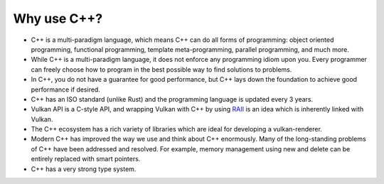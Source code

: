 Why use C++?
============

- C++ is a multi-paradigm language, which means C++ can do all forms of programming: object oriented programming, functional programming, template meta-programming, parallel programming, and much more.
- While C++ is a multi-paradigm language, it does not enforce any programming idiom upon you. Every programmer can freely choose how to program in the best possible way to find solutions to problems.
- In C++, you do not have a guarantee for good performance, but C++ lays down the foundation to achieve good performance if desired.
- C++ has an ISO standard (unlike Rust) and the programming language is updated every 3 years.
- Vulkan API is a C-style API, and wrapping Vulkan with C++ by using `RAII <https://en.cppreference.com/w/cpp/language/raii.html>`__ is an idea which is inherently linked with Vulkan.
- The C++ ecosystem has a rich variety of libraries which are ideal for developing a vulkan-renderer.
- Modern C++ has improved the way we use and think about C++ enormously. Many of the long-standing problems of C++ have been addressed and resolved. For example, memory management using new and delete can be entirely replaced with smart pointers.
- C++ has a very strong type system.
